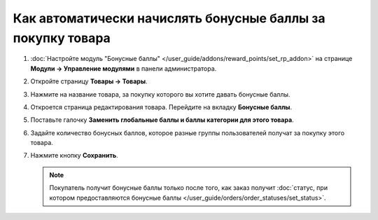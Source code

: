 ************************************************************
Как автоматически начислять бонусные баллы за покупку товара
************************************************************

#. :doc:`Настройте модуль "Бонусные баллы" </user_guide/addons/reward_points/set_rp_addon>` на странице **Модули → Управление модулями** в панели администратора.

#. Откройте страницу **Товары → Товары**.

#. Нажмите на название товара, за покупку которого вы хотите давать бонусные баллы.

#. Откроется страница редактирования товара. Перейдите на вкладку **Бонусные баллы**.

#. Поставьте галочку **Заменить глобальные баллы и баллы категории для этого товара**.

#. Задайте количество бонусных баллов, которое разные группы пользователей получат за покупку этого товара.

#. Нажмите кнопку **Сохранить**.

   .. note::

       Покупатель получит бонусные баллы только после того, как заказ получит :doc:`статус, при котором предоставляются бонусные баллы </user_guide/orders/order_statuses/set_status>`.

   .. fancybox:: img/reward_points_05.png
       :alt: Начисление бонусных баллов за покупку товара в CS-Cart.
